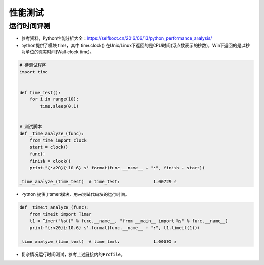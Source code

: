 ==================
性能测试
==================

运行时间评测
######################

-  参考资料，Python性能分析大全：\ https://selfboot.cn/2016/06/13/python_performance_analysis/
-  python提供了模块 time，其中 time.clock()
   在Unix/Linux下返回的是CPU时间(浮点数表示的秒数)，Win下返回的是以秒为单位的真实时间(Wall-clock
   time)。

.. code:: python

   # 待测试程序
   import time


   def time_test():
       for i in range(10):
           time.sleep(0.1)


   # 测试脚本
   def _time_analyze_(func):
       from time import clock
       start = clock()
       func()
       finish = clock()
       print("{:<20}{:10.6} s".format(func.__name__ + ":", finish - start))

   _time_analyze_(time_test)  # time_test:             1.00729 s

-  Python 提供了timeit模块，用来测试代码块的运行时间。

.. code:: python

   def _timeit_analyze_(func):
       from timeit import Timer
       t1 = Timer("%s()" % func.__name__, "from __main__ import %s" % func.__name__)
       print("{:<20}{:10.6} s".format(func.__name__ + ":", t1.timeit(1)))

   _time_analyze_(time_test)  # time_test:             1.00695 s

-  复杂情况运行时间测试，参考上述链接内的\ ``Profile``\ 。
